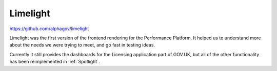 .. _limelight:

Limelight
#########

https://github.com/alphagov/limelight

Limelight was the first version of the frontend rendering for the Performance Platform. It helped us to understand more about the needs we were trying to meet, and go fast in testing ideas.

Currently it still provides the dashboards for the Licensing application part of GOV.UK, but all of the other functionality has been reimplemented in :ref:`Spotlight`.